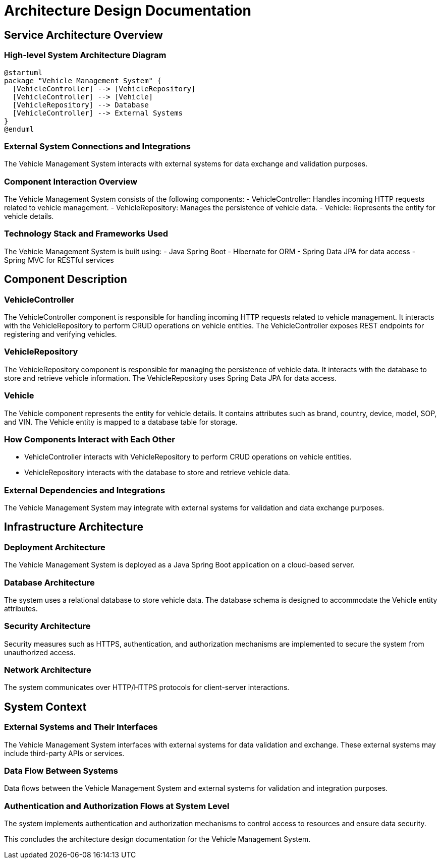 = Architecture Design Documentation

== Service Architecture Overview

=== High-level System Architecture Diagram

[plantuml, system_architecture]
----
@startuml
package "Vehicle Management System" {
  [VehicleController] --> [VehicleRepository]
  [VehicleController] --> [Vehicle]
  [VehicleRepository] --> Database
  [VehicleController] --> External Systems
}
@enduml
----

=== External System Connections and Integrations

The Vehicle Management System interacts with external systems for data exchange and validation purposes.

=== Component Interaction Overview

The Vehicle Management System consists of the following components:
- VehicleController: Handles incoming HTTP requests related to vehicle management.
- VehicleRepository: Manages the persistence of vehicle data.
- Vehicle: Represents the entity for vehicle details.

=== Technology Stack and Frameworks Used

The Vehicle Management System is built using:
- Java Spring Boot
- Hibernate for ORM
- Spring Data JPA for data access
- Spring MVC for RESTful services

== Component Description

=== VehicleController

The VehicleController component is responsible for handling incoming HTTP requests related to vehicle management. It interacts with the VehicleRepository to perform CRUD operations on vehicle entities. The VehicleController exposes REST endpoints for registering and verifying vehicles.

=== VehicleRepository

The VehicleRepository component is responsible for managing the persistence of vehicle data. It interacts with the database to store and retrieve vehicle information. The VehicleRepository uses Spring Data JPA for data access.

=== Vehicle

The Vehicle component represents the entity for vehicle details. It contains attributes such as brand, country, device, model, SOP, and VIN. The Vehicle entity is mapped to a database table for storage.

=== How Components Interact with Each Other

- VehicleController interacts with VehicleRepository to perform CRUD operations on vehicle entities.
- VehicleRepository interacts with the database to store and retrieve vehicle data.

=== External Dependencies and Integrations

The Vehicle Management System may integrate with external systems for validation and data exchange purposes.

== Infrastructure Architecture

=== Deployment Architecture

The Vehicle Management System is deployed as a Java Spring Boot application on a cloud-based server.

=== Database Architecture

The system uses a relational database to store vehicle data. The database schema is designed to accommodate the Vehicle entity attributes.

=== Security Architecture

Security measures such as HTTPS, authentication, and authorization mechanisms are implemented to secure the system from unauthorized access.

=== Network Architecture

The system communicates over HTTP/HTTPS protocols for client-server interactions.

== System Context

=== External Systems and Their Interfaces

The Vehicle Management System interfaces with external systems for data validation and exchange. These external systems may include third-party APIs or services.

=== Data Flow Between Systems

Data flows between the Vehicle Management System and external systems for validation and integration purposes.

=== Authentication and Authorization Flows at System Level

The system implements authentication and authorization mechanisms to control access to resources and ensure data security.

This concludes the architecture design documentation for the Vehicle Management System.